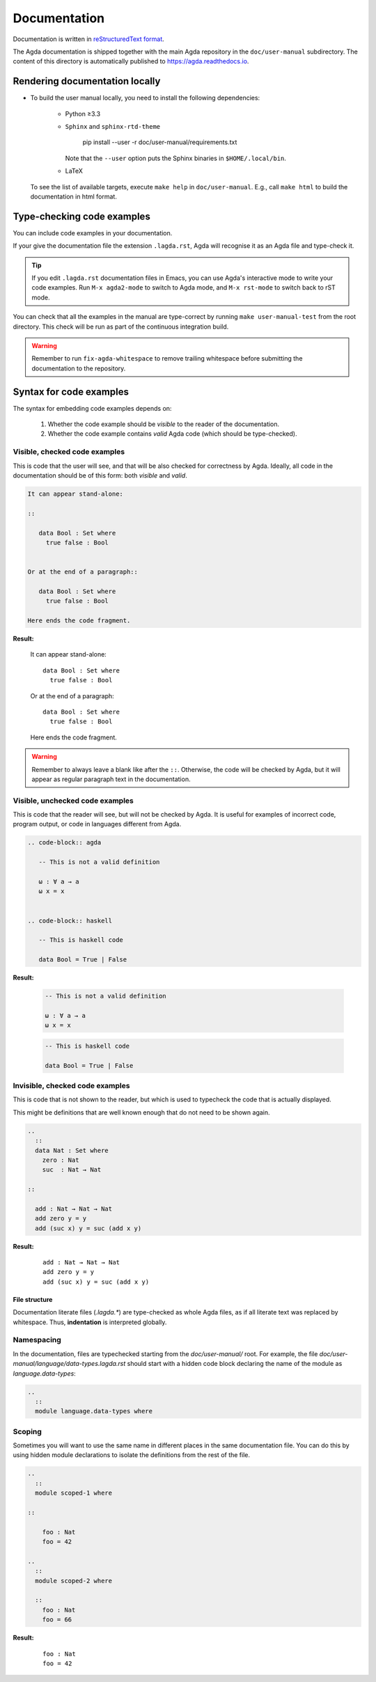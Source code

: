 .. _documentation:

*************
Documentation
*************

Documentation is written in `reStructuredText format`_.

The Agda documentation is shipped together with the main Agda
repository in the ``doc/user-manual`` subdirectory. The content of
this directory is automatically published to https://agda.readthedocs.io.

Rendering documentation locally
===============================

* To build the user manual locally, you need to install
  the following dependencies:

    - Python ≥3.3

    - ``Sphinx`` and ``sphinx-rtd-theme``

        pip install --user -r doc/user-manual/requirements.txt

      Note that the ``--user`` option puts the Sphinx binaries in
      ``$HOME/.local/bin``.

    - LaTeX

  To see the list of available targets, execute ``make help``
  in ``doc/user-manual``. E.g., call ``make html`` to build the
  documentation in html format.

Type-checking code examples
===========================

You can include code examples in your documentation.

If your give the documentation file the extension ``.lagda.rst``, Agda will
recognise it as an Agda file and type-check it.

.. tip::

   If you edit ``.lagda.rst`` documentation files in Emacs, you can use Agda's interactive
   mode to write your code examples. Run ``M-x agda2-mode`` to switch to Agda
   mode, and ``M-x rst-mode`` to switch back to rST mode.



You can check that all the examples in the manual are type-correct by
running ``make user-manual-test`` from the root directory. This check
will be run as part of the continuous integration build.

.. warning::

   Remember to run ``fix-agda-whitespace`` to remove trailing whitespace
   before submitting the documentation to the repository.


Syntax for code examples
========================

The syntax for embedding code examples depends on:

  #. Whether the code example should be *visible* to the reader of the documentation.
  #. Whether the code example contains *valid* Agda code (which should be type-checked).


Visible, checked code examples
------------------------------

This is code that the user will see, and that will be also checked for
correctness by Agda.  Ideally, all code in the documentation should be
of this form: both *visible* and *valid*.


.. code-block:: rst

   It can appear stand-alone:

   ::

      data Bool : Set where
        true false : Bool


   Or at the end of a paragraph::

      data Bool : Set where
        true false : Bool

   Here ends the code fragment.

**Result:**

   It can appear stand-alone:

   ::

      data Bool : Set where
        true false : Bool


   Or at the end of a paragraph::

      data Bool : Set where
        true false : Bool

   Here ends the code fragment.



.. warning:: Remember to always leave a blank like after the ``::``.
         Otherwise, the code will be checked by Agda, but it will appear
         as regular paragraph text in the documentation.

Visible, unchecked code examples
--------------------------------

This is code that the reader will see, but will not be checked by Agda. It is
useful for examples of incorrect code, program output, or code in languages
different from Agda.

.. code-block:: rst

   .. code-block:: agda

      -- This is not a valid definition

      ω : ∀ a → a
      ω x = x


   .. code-block:: haskell

      -- This is haskell code

      data Bool = True | False

**Result:**

   .. code-block:: agda

      -- This is not a valid definition

      ω : ∀ a → a
      ω x = x


   .. code-block:: haskell

      -- This is haskell code

      data Bool = True | False



Invisible, checked code examples
--------------------------------

This is code that is not shown to the reader, but which is used to typecheck
the code that is actually displayed.

This might be definitions that are well known enough that do not need to be
shown again.

.. code-block:: rst

   ..
     ::
     data Nat : Set where
       zero : Nat
       suc  : Nat → Nat

   ::

     add : Nat → Nat → Nat
     add zero y = y
     add (suc x) y = suc (add x y)

**Result:**

   ..
     ::
     data Nat : Set where
       zero : Nat
       suc  : Nat → Nat

   ::

     add : Nat → Nat → Nat
     add zero y = y
     add (suc x) y = suc (add x y)




--------------
File structure
--------------

Documentation literate files (`.lagda.*`) are type-checked as whole Agda files,
as if all literate text was replaced by whitespace. Thus, **indentation** is
interpreted globally.


Namespacing
-----------

In the documentation, files are typechecked starting from the `doc/user-manual/`
root. For example, the file `doc/user-manual/language/data-types.lagda.rst`
should start with a hidden code block declaring the name of the module as
`language.data-types`:

.. code-block:: rst

   ..
     ::
     module language.data-types where

Scoping
-------

Sometimes you will want to use the same name in different places in the same
documentation file. You can do this by using hidden module declarations to
isolate the definitions from the rest of the file.

.. code-block:: rst

   ..
     ::
     module scoped-1 where

   ::

       foo : Nat
       foo = 42

   ..
     ::
     module scoped-2 where

     ::
       foo : Nat
       foo = 66


**Result:**

   ..
     ::
     module scoped-1 where

   ::

       foo : Nat
       foo = 42

   ..
     ::
     module scoped-2 where

     ::
       foo : Nat
       foo = 66




















.. _`reStructuredText format`: http://docutils.sourceforge.net/docs/ref/rst/restructuredtext.html

